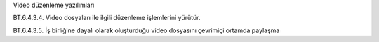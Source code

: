 Video düzenleme yazılımları

BT.6.4.3.4. Video dosyaları ile ilgili düzenleme işlemlerini yürütür.

BT.6.4.3.5. İş birliğine dayalı olarak oluşturduğu video dosyasını çevrimiçi ortamda paylaşma


.. raw:: pdf

   PageBreak

